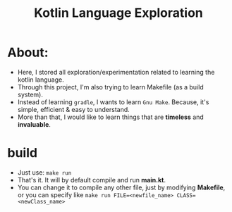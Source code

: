 #+TITLE: Kotlin Language Exploration

* About:
- Here, I stored all exploration/experimentation related to learning the kotlin language.
- Through this project, I'm also trying to learn Makefile (as a build system).
- Instead of learning ~gradle~, I wants to learn ~Gnu Make~. Because, it's simple, efficient & easy to understand.
- More than that, I would like to learn things that are *timeless* and *invaluable*.


* build
- Just use: ~make run~
- That's it. It will by default compile and run *main.kt*.
- You can change it to compile any other file, just by modifying *Makefile*, or you can specify like ~make run FILE=<newfile_name> CLASS=<newClass_name>~

